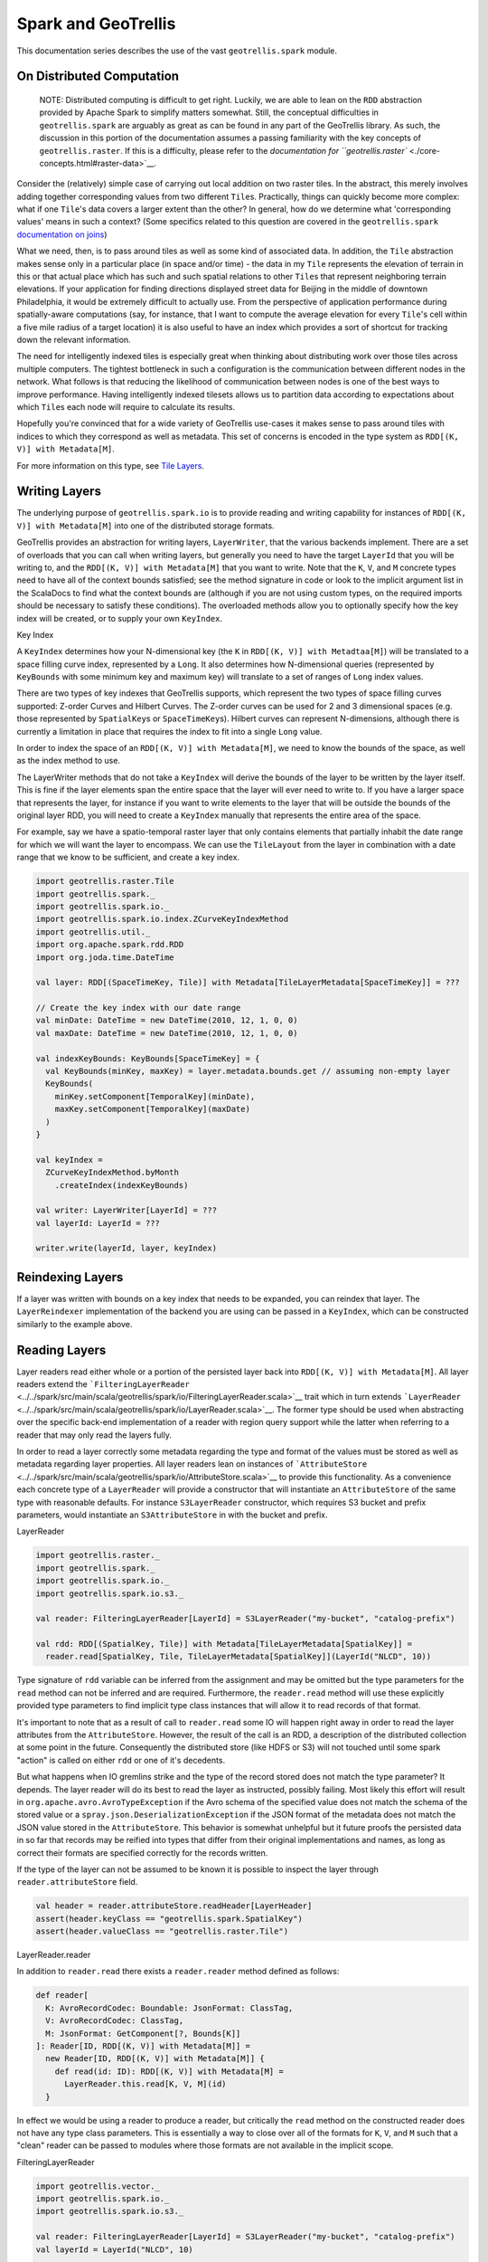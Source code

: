 Spark and GeoTrellis
********************

This documentation series describes the use of the vast
``geotrellis.spark`` module.

On Distributed Computation
==========================

    NOTE: Distributed computing is difficult to get right. Luckily, we
    are able to lean on the ``RDD`` abstraction provided by Apache Spark
    to simplify matters somewhat. Still, the conceptual difficulties in
    ``geotrellis.spark`` are arguably as great as can be found in any
    part of the GeoTrellis library. As such, the discussion in this
    portion of the documentation assumes a passing familiarity with the
    key concepts of ``geotrellis.raster``. If this is a difficulty,
    please refer to the `documentation for
    ``geotrellis.raster`` <./core-concepts.html#raster-data>`__.

Consider the (relatively) simple case of carrying out local addition on
two raster tiles. In the abstract, this merely involves adding together
corresponding values from two different ``Tile``\ s. Practically, things
can quickly become more complex: what if one ``Tile``'s data covers a
larger extent than the other? In general, how do we determine what
'corresponding values' means in such a context? (Some specifics related
to this question are covered in the ``geotrellis.spark`` `documentation
on joins <#rdd-joins>`__)

What we need, then, is to pass around tiles as well as some kind of
associated data. In addition, the ``Tile`` abstraction makes sense only
in a particular place (in space and/or time) - the data in my ``Tile``
represents the elevation of terrain in this or that actual place which
has such and such spatial relations to other ``Tile``\ s that represent
neighboring terrain elevations. If your application for finding
directions displayed street data for Beijing in the middle of downtown
Philadelphia, it would be extremely difficult to actually use. From the
perspective of application performance during spatially-aware
computations (say, for instance, that I want to compute the average
elevation for every ``Tile``'s cell within a five mile radius of a
target location) it is also useful to have an index which provides a
sort of shortcut for tracking down the relevant information.

The need for intelligently indexed tiles is especially great when
thinking about distributing work over those tiles across multiple
computers. The tightest bottleneck in such a configuration is the
communication between different nodes in the network. What follows is
that reducing the likelihood of communication between nodes is one of
the best ways to improve performance. Having intelligently indexed
tilesets allows us to partition data according to expectations about
which ``Tile``\ s each node will require to calculate its results.

Hopefully you're convinced that for a wide variety of GeoTrellis
use-cases it makes sense to pass around tiles with indices to which they
correspond as well as metadata. This set of concerns is encoded in the
type system as ``RDD[(K, V)] with Metadata[M]``.

For more information on this type, see `Tile
Layers <./core-concepts.html#tile-layers>`__.

.. raw:: html

   <hr>

Writing Layers
==============

The underlying purpose of ``geotrellis.spark.io`` is to provide reading
and writing capability for instances of ``RDD[(K, V)] with Metadata[M]``
into one of the distributed storage formats.

GeoTrellis provides an abstraction for writing layers, ``LayerWriter``,
that the various backends implement. There are a set of overloads that
you can call when writing layers, but generally you need to have the
target ``LayerId`` that you will be writing to, and the
``RDD[(K, V)] with Metadata[M]`` that you want to write. Note that the
``K``, ``V``, and ``M`` concrete types need to have all of the context
bounds satisfied; see the method signature in code or look to the
implicit argument list in the ScalaDocs to find what the context bounds
are (although if you are not using custom types, on the required imports
should be necessary to satisfy these conditions). The overloaded methods
allow you to optionally specify how the key index will be created, or to
supply your own ``KeyIndex``.

.. raw:: html

   <h3>

Key Index

.. raw:: html

   </h3>

A ``KeyIndex`` determines how your N-dimensional key (the ``K`` in
``RDD[(K, V)] with Metadtaa[M]``) will be translated to a space filling
curve index, represented by a ``Long``. It also determines how
N-dimensional queries (represented by ``KeyBounds`` with some minimum
key and maximum key) will translate to a set of ranges of ``Long`` index
values.

There are two types of key indexes that GeoTrellis supports, which
represent the two types of space filling curves supported: Z-order
Curves and Hilbert Curves. The Z-order curves can be used for 2 and 3
dimensional spaces (e.g. those represented by ``SpatialKey``\ s or
``SpaceTimeKey``\ s). Hilbert curves can represent N-dimensions,
although there is currently a limitation in place that requires the
index to fit into a single ``Long`` value.

In order to index the space of an ``RDD[(K, V)] with Metadata[M]``, we
need to know the bounds of the space, as well as the index method to
use.

The LayerWriter methods that do not take a ``KeyIndex`` will derive the
bounds of the layer to be written by the layer itself. This is fine if
the layer elements span the entire space that the layer will ever need
to write to. If you have a larger space that represents the layer, for
instance if you want to write elements to the layer that will be outside
the bounds of the original layer RDD, you will need to create a
``KeyIndex`` manually that represents the entire area of the space.

For example, say we have a spatio-temporal raster layer that only
contains elements that partially inhabit the date range for which we
will want the layer to encompass. We can use the ``TileLayout`` from the
layer in combination with a date range that we know to be sufficient,
and create a key index.

.. code:: scala

      import geotrellis.raster.Tile
      import geotrellis.spark._
      import geotrellis.spark.io._
      import geotrellis.spark.io.index.ZCurveKeyIndexMethod
      import geotrellis.util._
      import org.apache.spark.rdd.RDD
      import org.joda.time.DateTime

      val layer: RDD[(SpaceTimeKey, Tile)] with Metadata[TileLayerMetadata[SpaceTimeKey]] = ???

      // Create the key index with our date range
      val minDate: DateTime = new DateTime(2010, 12, 1, 0, 0)
      val maxDate: DateTime = new DateTime(2010, 12, 1, 0, 0)

      val indexKeyBounds: KeyBounds[SpaceTimeKey] = {
        val KeyBounds(minKey, maxKey) = layer.metadata.bounds.get // assuming non-empty layer
        KeyBounds(
          minKey.setComponent[TemporalKey](minDate),
          maxKey.setComponent[TemporalKey](maxDate)
        )
      }

      val keyIndex =
        ZCurveKeyIndexMethod.byMonth
          .createIndex(indexKeyBounds)

      val writer: LayerWriter[LayerId] = ???
      val layerId: LayerId = ???

      writer.write(layerId, layer, keyIndex)

Reindexing Layers
=================

If a layer was written with bounds on a key index that needs to be
expanded, you can reindex that layer. The ``LayerReindexer``
implementation of the backend you are using can be passed in a
``KeyIndex``, which can be constructed similarly to the example above.

Reading Layers
==============

Layer readers read either whole or a portion of the persisted layer back
into ``RDD[(K, V)] with Metadata[M]``. All layer readers extend the
```FilteringLayerReader`` <../../spark/src/main/scala/geotrellis/spark/io/FilteringLayerReader.scala>`__
trait which in turn extends
```LayerReader`` <../../spark/src/main/scala/geotrellis/spark/io/LayerReader.scala>`__.
The former type should be used when abstracting over the specific
back-end implementation of a reader with region query support while the
latter when referring to a reader that may only read the layers fully.

In order to read a layer correctly some metadata regarding the type and
format of the values must be stored as well as metadata regarding layer
properties. All layer readers lean on instances of
```AttributeStore`` <../../spark/src/main/scala/geotrellis/spark/io/AttributeStore.scala>`__
to provide this functionality. As a convenience each concrete type of a
``LayerReader`` will provide a constructor that will instantiate an
``AttributeStore`` of the same type with reasonable defaults. For
instance ``S3LayerReader`` constructor, which requires S3 bucket and
prefix parameters, would instantiate an ``S3AttributeStore`` in with the
bucket and prefix.

.. raw:: html

   <h3>

LayerReader

.. raw:: html

   </h3>

.. code:: scala

    import geotrellis.raster._
    import geotrellis.spark._
    import geotrellis.spark.io._
    import geotrellis.spark.io.s3._

    val reader: FilteringLayerReader[LayerId] = S3LayerReader("my-bucket", "catalog-prefix")

    val rdd: RDD[(SpatialKey, Tile)] with Metadata[TileLayerMetadata[SpatialKey]] =
      reader.read[SpatialKey, Tile, TileLayerMetadata[SpatialKey]](LayerId("NLCD", 10))

Type signature of ``rdd`` variable can be inferred from the assignment
and may be omitted but the type parameters for the ``read`` method can
not be inferred and are required. Furthermore, the ``reader.read``
method will use these explicitly provided type parameters to find
implicit type class instances that will allow it to read records of that
format.

It's important to note that as a result of call to ``reader.read`` some
IO will happen right away in order to read the layer attributes from the
``AttributeStore``. However, the result of the call is an RDD, a
description of the distributed collection at some point in the future.
Consequently the distributed store (like HDFS or S3) will not touched
until some spark "action" is called on either ``rdd`` or one of it's
decedents.

But what happens when IO gremlins strike and the type of the record
stored does not match the type parameter? It depends. The layer reader
will do its best to read the layer as instructed, possibly failing. Most
likely this effort will result in ``org.apache.avro.AvroTypeException``
if the Avro schema of the specified value does not match the schema of
the stored value or a ``spray.json.DeserializationException`` if the
JSON format of the metadata does not match the JSON value stored in the
``AttributeStore``. This behavior is somewhat unhelpful but it future
proofs the persisted data in so far that records may be reified into
types that differ from their original implementations and names, as long
as correct their formats are specified correctly for the records
written.

If the type of the layer can not be assumed to be known it is possible
to inspect the layer through ``reader.attributeStore`` field.

.. code:: scala

    val header = reader.attributeStore.readHeader[LayerHeader]
    assert(header.keyClass == "geotrellis.spark.SpatialKey")
    assert(header.valueClass == "geotrellis.raster.Tile")

.. raw:: html

   <h4>

LayerReader.reader

.. raw:: html

   </h4>

In addition to ``reader.read`` there exists a ``reader.reader`` method
defined as follows:

.. code:: scala

    def reader[
      K: AvroRecordCodec: Boundable: JsonFormat: ClassTag,
      V: AvroRecordCodec: ClassTag,
      M: JsonFormat: GetComponent[?, Bounds[K]]
    ]: Reader[ID, RDD[(K, V)] with Metadata[M]] =
      new Reader[ID, RDD[(K, V)] with Metadata[M]] {
        def read(id: ID): RDD[(K, V)] with Metadata[M] =
          LayerReader.this.read[K, V, M](id)
      }

In effect we would be using a reader to produce a reader, but critically
the ``read`` method on the constructed reader does not have any type
class parameters. This is essentially a way to close over all of the
formats for ``K``, ``V``, and ``M`` such that a "clean" reader can be
passed to modules where those formats are not available in the implicit
scope.

.. raw:: html

   <h3>

FilteringLayerReader

.. raw:: html

   </h3>

.. code:: scala

    import geotrellis.vector._
    import geotrellis.spark.io._
    import geotrellis.spark.io.s3._

    val reader: FilteringLayerReader[LayerId] = S3LayerReader("my-bucket", "catalog-prefix")
    val layerId = LayerId("NLCD", 10)

    val rdd: RDD[(SpatialKey, Tile)] with Metadata[TileLayerMetadata[SpatialKey]] =
      reader
        .query[SpatialKey, Tile, TileLayerMetadata[SpatialKey]](LayerId("NLCD", 10))

        .result

When using the ``.query`` method the expected return types must still be
provided just like we did when calling ``.read``, however instead of
producing an ``RDD`` it produced an instance of
```LayerQuery`` <../../spark/src/main/scala/geotrellis/spark/io/LayerQuery.scala>`__
which is essentially a query builder in a fluent style, allowing for
multiple '.where' clauses to be specified. Only when ``.result`` is
called will an ``RDD`` object be produced. When multiple ``.where``
clauses are used, the query specified their intersection.

This behavior allows us to build queries that filter on space and time
independently.

.. code:: scala

    import org.joda.time.DateTime

    val time1: DateTime = ???
    val time2: DateTime = ???

    val rdd: RDD[(SpaceTimeKey, Tile)] with Metadata[TileLayerMetadata[SpaceTimeKey]] =
      reader
        .query[SpaceTimeKey, Tile, TileLayerMetadata[SpaceTimeKey]](LayerId("Climate_CCSM4-RCP45-Temperature-Max", 8))
        .where(Intersects(Extent(-85.32,41.27,-80.79,43.42)))
        .where(Between(time1, time2))
        .result

Other query filters are supported through the
```LayerFilter`` <../../spark/src/main/scala/geotrellis/spark/io/LayerFilter.scala>`__
type class. Implemented instances include:

-  ``Contains``: Tile which contains a point
-  ``Between``: Tiles between two dates
-  ``At``: Tiles at a a specific date
-  ``Intersects``: Tiles intersecting ...
-  ``KeyBounds``
-  ``GridBounds``
-  ``Extent``
-  ``Polygon``

Value Readers
=============

Unlike layer readers, which produce a future distributed collection, an
``RDD``, a tile reader for a layer is essentially a reader provider. The
provided reader is able to read a single value from a specified layer.

.. code:: scala

    import geotrellis.raster._
    import geotrellis.spark._
    import geotrellis.spark.io.s3._

    val attributeStore = S3AttributeStore("my-bucket", "catalog-prefix")
    val nlcdReader: Reader[SpatialKey, Tile] = S3ValueReader[SpatialKey, Tile](attributeStore, LayerId("NLCD", 10))
    val tile: Tile = nlcdReader.read(SpatialKey(1,2))

``ValueReader`` class is very useful for creating an endpoint for a tile
server because it both provides a cheap low latency access to saved
tiles and does not require an instance of ``SparkContext`` to operate.

If you wish to abstract over the backend specific arguments but delay
specification of the key and value types you may use an alternative
constructor like os:

.. code:: scala

    val attributeStore = S3AttributeStore("my-bucket", "catalog-prefix")
    val readerProvider: ValueReader[LayerId] = S3ValueReader(attributeStore)
    val nlcdReader: Reader[SpatialKey, Tile] = readerProvider.reader[SpatialKey, Tile](LayerId("NLCD", 10))
    val tile: Tile = nlcdReader.read(SpatialKey(1,2))

The idea is similar to the ``LayerReader.reader`` method except in this
case we're producing a reader for single tiles. Additionally it must be
noted that the layer metadata is accessed during the construction of the
``Reader[SpatialKey, Tile]`` and saved for all future calls to read a
tile.

.. raw:: html

   <h3>

Reader Threads

.. raw:: html

   </h3>

Cassandra and S3 Layer RDDReaders / RDDWriters are configurable by
threads amount. It's a programm setting, that can be different for a
certain machine (depends on resources available). Configuration could be
set in the ``reference.conf`` / ``application.conf`` file of your app,
default settings available in a ``reference.conf`` file of each backend
subproject (we use `TypeSafe
Config <https://github.com/typesafehub/config>`__). For a File backend
only RDDReader is configurable, For Accumulo - only RDDWriter (Socket
Strategy). For all backends CollectionReaders are configurable as well.
By default thread pool size per each configurable reader / writer equals
by virtual machine cpu cores available. Word ``default`` means thread
per cpu core, it can be changed to any integer value.

Default configuration example:

.. code:: conf

    geotrellis.accumulo.threads {
      collection.read = default
      rdd.write       = default
    }
    geotrellis.file.threads {
      collection.read = default
      rdd.read        = default
    }
    geotrellis.hadoop.threads {
      collection.read = default
    }
    geotrellis.cassandra.threads {
      collection.read = default
      rdd {
        write = default
        read  = default
      }
    }
    geotrellis.s3.threads {
      collection.read = default
      rdd {
        write = default
        read  = default
      }
    }

Cassandra has additional configuration settings:

And additional connections parameters for\ ``Cassandra``:

.. code:: conf

    geotrellis.cassandra {
      keyspace             = "geotrellis"
      replicationStrategy  = "SimpleStrategy"
      replicationFactor    = 1
      localDc              = "datacenter1"
      usedHostsPerRemoteDc = 0
      allowRemoteDCsForLocalConsistencyLevel = false
    }

Consider using ``hbase.client.scanner.caching`` parameter for ``HBase``
as it may increase scan performance.

.. raw:: html

   <hr>

RDD Joins
=========

In ``geotrellis.spark`` we represent a raster layer as a distributed
collection of non-overlapping tiles indexed by keys according to some
``TileLayout``. For instance a raster layer is represented as
``RDD[(SpatialKey, Tile)]``. With this setup, we can represent certain
decisions about how operations between layers should be performed in
terms of the sort of 'join' to be performed.

.. figure:: ../img/SQL_Joins.png
   :alt: visualized joins

   visualized joins

First, we'll set the stage for a discussion of joins in
``geotrellis.spark`` with a discussion of how metadata is used in this
context.

.. raw:: html

   <h3>

Metadata

.. raw:: html

   </h3>

A previously tiled and saved ``RasterRDD`` read in through an instance
of ``geotrellis.spark.io.LayerReader`` will be mixed in with the
``Metadata[RasterMetaData]`` trait. This metadata describes the
TileLayout used by the layer, the extent it covers, the CRS of its
projection, and what the CellType of each tile is. This metadata allows
us to verify that we're working with compatible layers.

.. code:: scala

    import org.apache.spark._
    import org.apache.spark.rdd._

    import geotrellis.raster._
    import geotrellis.spark.io._
    import geotrellis.spark.io.s3._

    implicit val sc: SparkContext = ???

    val reader : S3LayerReader[SpatialKey, Tile, TileLayerMetadata[SpatialKey]] =
      S3LayerReader.spatial("bucket", "prefix")

    def getLayerId(idx: Int): LayerId = ???

    val rdd1 =
      reader.read(getLayerId(1))

    val rdd2: RDD[(SpatialKey, Tile)] with Metadata[TileLayerMetadata] =
      reader.read(getLayerId(2))

    val rdd3: TileLayerRDD[SpaitalKey] =
      reader.read(getLayerId(3))

.. raw:: html

   <h3>

Default Joins

.. raw:: html

   </h3>

GeoTrellis provides an API for interaction with RDDs of tiles as a
single unit. Where possible, we attempt to provide symbolic methods
where their meaning is obvious and explicit method names in *all* cases.

.. code:: scala

    import geotrellis.spark.mapalgebra.local._

     rdd1 + 1           // add 1 to every cell in the tiled raster
     rdd1 localAdd 1    // explicit method name for above operation
     rdd1 + rdd2        // do a cell wise local addition between two rasters
     rdd1 localAdd rdd2 // explicit method name for above operation
     List(rdd1, rdd2, rdd3).localAdd
     // all results are of type RDD[(SpatialKey, Tile)]

Other supported operations can been found in the
``geotrellis.spark.mapalgebra`` package and its sub-packages.

In order to provide this concise and intuitive syntax for map algebra
operations between two layers some assumptions need to be made regarding
the mechanics of the join. So, by default, GeoTrellis will use the spark
implementation of inner join deferring to spark for the production of an
appropriate partitioner for the result. Thus, if two layers being
operated on are not aligned the result of the operation will contain
**only** the intersecting tiles.

.. raw:: html

   <h3>

Explicit Joins

.. raw:: html

   </h3>

In cases where it is important to control the type of join a more
explicit method is required. We make a direct call to
``geotrellis.raster.mapalgebra.local.Add.apply`` to perform per tile
operations.

Because all binary operations must have the shape of ``(V, V) => R`` we
provide an extension method on ``RDD[(K, (V, V))]`` that decomposes the
tuple resulting from the join and uses it to call a function taking two
arguments.

.. code:: scala

    import geotrellis.raster.mapalgebra.local._

    // using spark API
    rdd1.join(rdd2).mapValues { case (tile1: Tile, tile2: Tile) => Add(tile1, tile2) }

    // using GeoTrellis method extensions
    rdd1.join(rdd2).combineValues(Add(_, _))

.. raw:: html

   <h4>

Left Join

.. raw:: html

   </h4>

Another reason to want to control a join is to perform an update of a
larger layer with a smaller layer, performing an operation where two
intersect and capturing resulting values.

This case is captured by a left outer join. If the right-side of the
join row tuple is ``None`` we return the left-side tile unchanged.
Consequently the extension method ``updateValues`` will only accept
operations with signature of ``(V, V) => V``.

.. code:: scala

    // using spark API
    rdd1.leftOuterJoin(rdd2).mapValues { case (tile1: Tile, optionTile: Option[Tile]) =>
      optionTile.fold(tile1)(Add(tile1, _))
    }

    // using GeoTrellis method extensions
    rdd1.leftOuterJoin(rdd2).updateValues(Add(_, _))

.. raw:: html

   <h4>

Spatial Join

.. raw:: html

   </h4>

Given that we know the key bounds of our RDD, from accompanying
``TileLayerMetadata``, before performing the join we may use a spark
``Partitioner`` that performs space partitioning. Such a partitioner has
a number of benefits over standard ``HashPartitioner``:

-  Scales the number of partitions with the number of records in the RDD
-  Produces partitions with spatial locality which allow:

   -  Faster focal operations
   -  Shuffle free joins with other spatially partitioned RDDs
   -  Efficient spatial region filtering

Because the partitioner requires ability to extract ``Bounds`` of the
original RDD from it's ``Metadata`` it is able to provide the ``Bounds``
of the join result. Since the result of a join may be empty the user
must match on the resulting ``Bounds`` object to find out if it's
``EmptyBounds`` or ``KeyBounds[SpatialKey]``.

.. code:: scala

    import geotrellis.spark.partitioner._

    val joinRes: RDD[(SpatialKey, (Tile, Tile))] with Metadata[Bounds[SpatialKey]] =
      rdd1.spatialJoin(rdd2)

    val leftJoinRes: RDD[(SpatialKey, (Tile, Option[Tile])] with Metadata[Bounds[SpatialKey]] =
      rdd1.spatialLeftOuterJoin(rdd2)

.. raw:: html

   <h3>

Manipulating Metadata

.. raw:: html

   </h3>

Metadata is provided when loading a layer from a GeoTrellis layer reader
and is required when writing a layer through a GeoTrellis layer writer.
The user bears responsibility that it is preserved and remains
consistent through transformations if such behavior is desired.

The concrete implementation of ``RDD[(K, V)] with Metadata[M]``
signature in GeoTrellis is ``ContextRDD[K, V, M]``

.. code:: scala

    val rdd: RDD[(SpatialKey, Tile)] = rdd1 localAdd rdd2
    val rddWithContext: RDD[(SpatialKey, Tile)] with Metadata[TileLayerMetadata] =
      ContextRDD(rdd, rdd1.metadata)

.. raw:: html

   <h4>

Preserving Metadata Through Operations

.. raw:: html

   </h4>

There are extension methods in ``RDD[(K, V]] with Metadata[M]`` that
allow either changing rdd while preserving metadata or changing metadata
while preserving the rdd.

.. code:: scala


    // .withContext preserves the RDD context, the Metadata
    val rddWithContext1: RDD[(SpatialKey, Tile)] with Metadata[TileLayerMetadata] =
      rdd1.withContext { _ localAdd rdd2 }

    val rddWithContext2: RDD[(SpatialKey, Tile)] with Metadata[TileLayerMetadata] =
      rdd1.withContext { _ localAdd rdd2 localAdd rdd3 }


    // .mapContext allows to chain changing Metadata after an operation
    // example: localEqual will produce tiles with CellType of TypeBit
    val rddWithContext3: RDD[(SpatialKey, Tile)] with Metadata[TileLayerMetadata] =
      rdd1
        .withContext { _ localEqual 123 }
        .mapContext { metadata: TileLayerMetadata => metadata.copy(cellType = TypeBit) }

.. raw:: html

   <h4>

Preserving Metadata Through Spatial Joins

.. raw:: html

   </h4>

Since spatial joins produce metadata, in contrast to vanilla spark
joins, we must use ``.withContext`` wrapper at every transformation in
order to allow the updated ``Bounds`` to flow to the end where they can
be used.

For instance lets assume we wrote ``updateLayout`` that combines
``Bounds[SpatialKey]`` and ``LayoutDefinition`` from
``TileLayerMetadata`` to produce an RDD with updated, smaller
``TileLayout``.

.. code:: scala

    def updateLayout(md: TileLayerMetadata, bounds: Bounds[SpatialKey]): TileLayerMetadata = ???

    val rddWithContext: RDD[(SpatialKey, Tile)] with Metadata[TileLayerMetadata] =
      rdd1
        .spatialJoin(rdd2).withContext { _.combineValues(Add(_, _)) }
        .spatialJoin(rdd3).withContext { _.combineValues(Add(_, _)) }
        .mapContext{ bounds => updateLayout(rdd1.metadata, bounds) }

.. raw:: html

   <hr>

Example Use Cases
=================

.. raw:: html

   <h3>

Using a SpaceTimeKey -> SpatialKey transformation to get summary
information about tiles overlapping an area

.. raw:: html

   </h3>

Sometimes you'd like to take a layer that has multiple tiles over the
same spatial area through time, and reduce it down to a layer that has
only value per pixel, using some method of combining overlapping pixels.
For instance, you might want to find the maximum values of a pixel over
time.

The following example shows an example of taking temperature data over
time, and calculating the maximum temperature per pixel for the layer:

.. code:: scala

    import geotrellis.raster._
    import geotrellis.spark._
    import geotrellis.util._

    import org.apache.spark.rdd.RDD

    val temperaturePerMonth: TileLayerRDD[SpaceTimeKey] = ???

    val maximumTemperature: RDD[(SpatialKey, Tile)] =
      temperaturePerMonth
        .map { case (key, tile) =>
          // Get the spatial component of the SpaceTimeKey, which turns it into SpatialKey
          (key.getComponent[SpatialKey], tile)
        }
        // Now we have all the tiles that cover the same area with the same key.
        // Simply reduce by the key with a localMax
        .reduceByKey(_.localMax(_))

.. raw:: html

   <h3>

Tiling an RDD of spatial tiles, stitching and saving off as a single
GeoTiff

.. raw:: html

   </h3>

This example will show how to start with an
``RDD[(ProjectedExtent, Tile)]`` and end with a stitched together
GeoTiff.

**Note**: Stitching together an RDD can produce a tile that is far
bigger than the driver program's memory can handle. You should only do
this with small layers, or a filtered RDD.

.. code:: scala

    import geotrellis.raster._
    import geotrellis.raster.io.geotiff._
    import geotrellis.raster.resample._
    import geotrellis.spark._
    import geotrellis.spark.io._
    import geotrellis.spark.tiling._
    import geotrellis.vector._
    import org.apache.spark.HashPartitioner
    import org.apache.spark.rdd.RDD

    val rdd: RDD[(ProjectedExtent, Tile)] = ???

    // Tile this RDD to a grid layout. This will transform our raster data into a
    // common grid format, and merge any overlapping data.

    // We'll be tiling to a 512 x 512 tile size, and using the RDD's bounds as the tile bounds.
    val layoutScheme = FloatingLayoutScheme(512)

    // We gather the metadata that we will be targeting with the tiling here.
    // The return also gives us a zoom level, which we ignore.
    val (_: Int, metadata: TileLayerMetadata[SpatialKey]) =
      rdd.collectMetadata[SpatialKey](layoutScheme)

    // Here we set some options for our tiling.
    // For this example, we will set the target partitioner to one
    // that has the same number of partitions as our original RDD.
    val tilerOptions =
      Tiler.Options(
        resampleMethod = Bilinear,
        partitioner = new HashPartitioner(rdd.partitions.length)
      )

    // Now we tile to an RDD with a SpaceTimeKey.

    val tiledRdd =
      rdd.tileToLayout[SpatialKey](metadata, tilerOptions)


    // At this point, we want to combine our RDD and our Metadata to get a TileLayerRDD[SpatialKey]

    val layerRdd: TileLayerRDD[SpatialKey] =
      ContextRDD(tiledRdd, metadata)

    // Now we can save this layer off to a GeoTrellis backend (Accumulo, HDFS, S3, etc)
    // In this example, though, we're going to just filter it by some bounding box
    // and then save the result as a GeoTiff.

    val areaOfInterest: Extent = ???

    val raster: Raster[Tile] =
      layerRdd
        .filter()                            // Use the filter/query API to
        .where(Intersects(areaOfInterest))   // filter so that only tiles intersecting
        .result                              // the Extent are contained in the result
        .stitch                 // Stitch together this RDD into a Raster[Tile]

    GeoTiff(raster, metadata.crs).write("/some/path/result.tif")

.. raw:: html

   <h3>

Applying a threshold and then median filter on multiband imagery in an
RDD layer

.. raw:: html

   </h3>

This example shows how to take some multiband imagery that exists in a
layer, filter it with some upper bound threshold, and then apply a 5x5
median filter.

.. code:: scala

    import geotrellis.spark._
    import geotrellis.raster._
    import geotrellis.raster.mapalgebra.focal.Square

    val imageLayer: MultibandTileLayerRDD[SpaceTimeKey] = ???
    val neighborhood = Square(2)

    val resultLayer: MultibandTileLayerRDD[SpaceTimeKey] =
      imageLayer
        .withContext { rdd =>
          rdd.mapValues { tile =>
            tile.map { (band, z) =>
              if(z > 10000) NODATA
              else z
            }
          }
          .bufferTiles(neighborhood.extent)
          .mapValues { bufferedTile =>
            bufferedTile.tile.mapBands { case (_, band) =>
              band.focalMedian(neighborhood, Some(bufferedTile.targetArea))
            }
          }
        }

.. raw:: html

   <h3>

Query region, mask by that region, compute max NDVI and save as a
GeoTiff

.. raw:: html

   </h3>

.. code:: scala

    import geotrellis.raster._
    import geotrellis.raster.io.geotiff._
    import geotrellis.spark._
    import geotrellis.spark.io._
    import geotrellis.util._
    import geotrellis.vector._
    import org.joda.time.DateTime

    val region: MultiPolygon = ???
    val layerReader: FilteringLayerReader[LayerId] = ???
    val layerId: LayerId = LayerId("layerName", 18) // Querying zoom 18 data

    val queryResult: MultibandTileLayerRDD[SpaceTimeKey] =
      layerReader.query[SpaceTimeKey, MultibandTile, TileLayerMetadata[SpaceTimeKey]](layerId)
        .where(Intersects(region))
        .where(Between(new DateTime(2016, 3, 1, 0, 0, 0), new DateTime(2016, 4, 1, 0, 0)))
        .result

    val raster: Raster[Tile] =
      queryResult
        .mask(region)
        .withContext { rdd =>
          rdd
            .mapValues { tile =>
              // Assume band band 4 is red and band 5 is NIR
              tile.convert(DoubleConstantNoDataCellType).combine(4, 5) { (r, nir) =>
                (nir - r) / (nir + r)
              }
            }
            .map { case (key, tile) => (key.getComponent[SpatialKey], tile) }
            .reduceByKey(_.localMax(_))
        }
        .stitch

    GeoTiff(raster, queryResult.metadata.crs).write("/path/to/result.tif")
